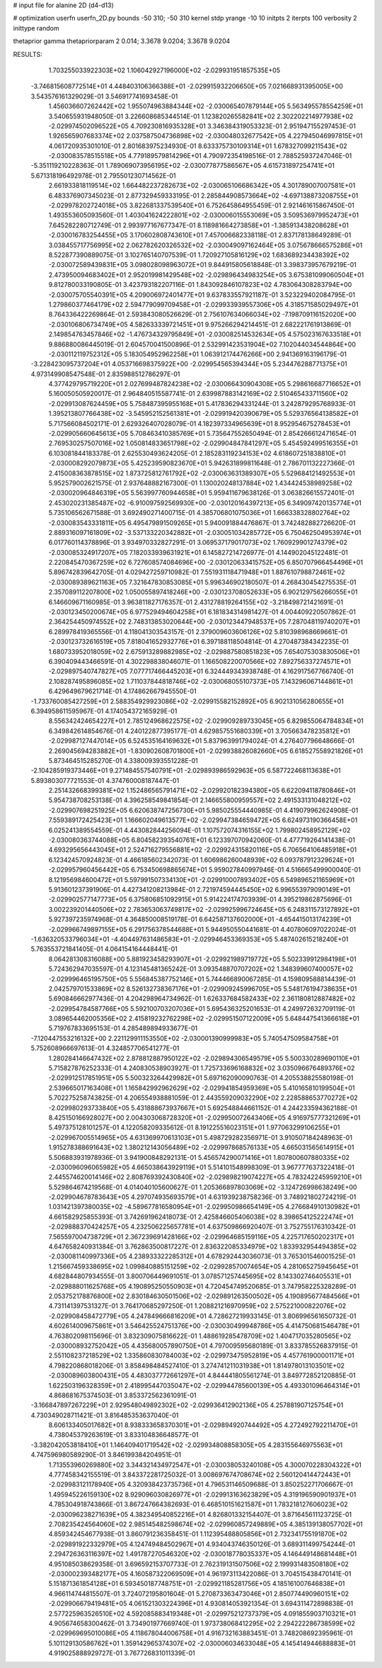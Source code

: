 # input file for alanine 2D (d4-d13)

# optimization
userfn       userfn_2D.py
bounds       -50 310; -50 310
kernel       stdp
yrange       -10 10
initpts      2
iterpts      100
verbosity    2
inittype     random

thetaprior gamma
thetapriorparam 2 0.014; 3.3678 9.0204; 3.3678 9.0204

RESULTS:
  1.703255033922303E+02  1.106042927196000E+02      -2.029931951857535E+05
 -3.746815608772514E+01  4.448403106366388E+01      -2.029915932206650E+05       7.021668931395005E+00       3.543576161329029E-01  3.546917741693458E-01
  1.456036607262442E+02  1.955074963884344E+02      -2.030065407879144E+05       5.563495578554259E+01       3.540655931948050E-01  3.226608685344514E-01
  1.123820265582841E+02  2.302202214977938E+02      -2.029974502096522E+05       4.709230816935328E+01       3.346384319053323E-01  2.951947155297453E-01
  1.926565907683374E+02  2.037587504736898E+02      -2.030048032677542E+05       4.227945046997815E+01       4.061720935301010E-01  2.801683975234930E-01
  8.633375730109314E+01  1.678327099211543E+02      -2.030083578515518E+05       4.779189579814296E+01       4.790972354198516E-01  2.788525937247046E-01
 -5.351119210228363E-01  1.789069073956195E+02      -2.030077877586567E+05       4.615731897254741E+01       5.671318196492978E-01  2.795501230714562E-01
  2.661933818119514E+02  1.664482237282673E+02      -2.030065106686342E+05       4.301789007007581E+01       6.483376907345023E-01  2.877329459333195E-01
  2.285844908573664E+02 -4.697138873208755E+01      -2.029978202724018E+05       3.822681337539540E+01       6.752645864955459E-01  2.921461615867450E-01
  1.493553605093560E-01  1.403041624222801E+02      -2.030006015553069E+05       3.509536979952473E+01       7.645282280712749E-01  2.993977167677347E-01
  8.118981664273858E+01 -1.385913438208628E+01      -2.030016783254455E+05       3.170602808743610E+01       7.457006682338118E-01  2.837178138649289E-01
  3.038455717756995E+02  2.062782620326532E+02      -2.030049097162464E+05       3.075678666575286E+01       8.522877390889075E-01  3.102765140707539E-01
  1.720927105816129E+02  1.683689234438392E+02      -2.030072589439831E+05       3.098028098963072E+01       9.844915805618848E-01  3.398373957679219E-01
  2.473950094683402E+01  2.952019981429548E+02      -2.029896434983254E+05       3.675381099060504E+01       9.812780033190805E-01  3.423793182207116E-01
  1.843092846107823E+02  4.783064308283794E+00      -2.030075705540391E+05       4.209006972401477E+01       9.637833557921187E-01  3.523229402084795E-01
  1.279860377464179E+02  2.594779099709458E+01      -2.029933939557306E+05       4.318571585029497E+01       8.764336422269864E-01  2.593843080526629E-01
  2.756107634066034E+02 -7.198709116152020E+00      -2.030106806734749E+05       4.582633339721451E+01       9.975266294214451E-01  2.682221761913869E-01
  2.149854763457846E+02 -1.476734329795849E+01      -2.030082514532634E+05       4.575023167633518E+01       9.886880086445019E-01  2.604570041500896E-01
  2.532991423531904E+02  7.102044034544864E+00      -2.030112119752312E+05       5.183054952962258E+01       1.063912174476266E+00  2.941369163196179E-01
 -3.228423095737204E+01  4.053716698375922E+00      -2.029954565394344E+05       5.234476288771375E+01       4.973149908547548E-01  2.835988512786297E-01
  4.377429795719220E+01  2.027699487824238E+02      -2.030066430904308E+05       5.298616687716652E+01       5.160050505920017E-01  2.964840515587741E-01
  2.639987883142169E+02  2.510465433711560E+02      -2.029913087624459E+05       5.758487395955168E+01       5.417836294331244E-01  3.242879295768933E-01
  1.395213807766438E+02 -3.545952152561381E+01      -2.029919420390679E+05       5.529376564138582E+01       5.717566084502171E-01  2.629326407028079E-01
  4.182397334965639E+01  8.952954675278453E+01      -2.029905660645613E+05       5.708463410385769E+01       5.735647552650494E-01  2.854266612471654E-01
  2.769530257507016E+02  1.050814833651798E+02      -2.029904847841297E+05       5.454592499516355E+01       6.103081844183378E-01  2.625530493624205E-01
  2.185283119234153E+02  4.618607251838810E+01      -2.030008292079873E+05       5.425239590823670E+01       5.942631899811648E-01  2.786701132227366E-01
  2.415008363878515E+02  1.873725812761792E+02      -2.030063631389307E+05       5.529684121492553E+01       5.952579002621575E-01  2.937648882167300E-01
  1.130020248137884E+02  1.434424538989258E+02      -2.030020964846319E+05       5.563997760944658E+01       5.959411679638126E-01  3.063826615572401E-01
  2.453020231385487E+02 -6.910097592569930E+00      -2.030120164397213E+05       6.349097420135774E+01       5.735106562671588E-01  3.692490271400715E-01
  4.385706801075036E+01  1.666338328802764E+02      -2.030083543331811E+05       6.495479891509265E+01       5.940091884476867E-01  3.742482882726620E-01
  2.889316097161809E+02 -3.537133220342882E+01      -2.030051034285772E+05       6.750462504953974E+01       6.017760114378896E-01  3.934970332827291E-01
  3.069537179017073E+02  1.760929901274379E+02      -2.030085324917207E+05       7.182033939631921E+01       6.145827214726977E-01  4.144902045122481E-01
  2.220845470367259E+02  6.727608574084696E+00      -2.030120633415752E+05       6.850707966454496E+01       5.896742839642705E-01  4.029427259710982E-01
  7.551931118471948E+01  1.887610798872461E+02      -2.030089389621163E+05       7.321647830853085E+01       5.996346902180507E-01  4.268430454275535E-01
  2.357089112207800E+02  1.050055897418246E+00      -2.030123708052633E+05       6.902129756266055E+01       6.146609671160985E-01  3.963811827176357E-01
  2.431278819264155E+02 -3.218498721421691E-01      -2.030123450200674E+05       6.977529494604258E+01       6.181834314981427E-01  4.004409220507862E-01
  2.364254450974552E+02  2.748313853020644E+00      -2.030123447948537E+05       7.287048119740207E+01       6.289978419365556E-01  4.118041303543157E-01
  2.379009603606126E+02  5.810398968669661E-01      -2.030123732616519E+05       7.818041652932776E+01       6.397188118504814E-01  4.270487384342235E-01
  1.680733952018059E+02  2.675913289882985E+02      -2.029887580851823E+05       7.654075303830506E+01       6.390409443466591E-01  4.302298838046071E-01
  1.166508220070566E+02  7.892756337274571E+01      -2.029897540747827E+05       7.077717466445203E+01       6.324449343938748E-01  4.162917567766740E-01
  2.108287495896085E+02  1.711037844818746E+02      -2.030068055107373E+05       7.143296067144861E+01       6.429649679621714E-01  4.174862667945550E-01
 -1.733760085427259E+01  2.588354929923086E+02      -2.029915582152892E+05       6.902131056280655E+01       6.394958611595967E-01  4.174054372165929E-01
  8.556342424654227E+01  2.785124968622575E+02      -2.029909289733045E+05       6.829855064784834E+01       6.349842614854676E-01  4.240122877395177E-01
  4.629857551680339E+01  3.705663478235812E+01      -2.029987127447014E+05       6.524535164169632E+01       5.837963991794024E-01  4.276407796648666E-01
  2.269045694283882E+01 -1.830902608701800E+01      -2.029938826082660E+05       6.618527558921826E+01       5.873464515285270E-01  4.338009393551228E-01
 -2.104285919373446E+01  9.271484557540791E+01      -2.029893986592963E+05       6.587722468113638E+01       5.893803077721553E-01  4.374760008187447E-01
  2.251432668399381E+02  1.152486565791471E+02      -2.029920182394380E+05       6.622094118780846E+01       5.954738708253138E-01  4.396258549841854E-01
  2.146655800959557E+02  2.491533131048212E+02      -2.029907698251925E+05       6.620638747256730E+01       5.985025554440985E-01  4.419079962624908E-01
  7.559389172425423E+01  1.166602049613577E+02      -2.029947384659472E+05       6.624973190366458E+01       6.025241389554559E-01  4.443082844256094E-01
  1.107572074316155E+02  1.799802458952129E+02      -2.030080363744088E+05       6.804582393540761E+01       6.123397070942060E-01  4.477719264141438E-01
  4.693295656443045E+01  2.524716279556881E+02      -2.029924315820116E+05       6.706564106485918E+01       6.123424570924823E-01  4.466185602342073E-01
  1.606986260048939E+02  6.093787912329624E+01      -2.029957960456442E+05       6.753450698865674E+01       5.959027840997946E-01  4.516665499900040E-01
  8.121956984600472E+01  5.597991507334130E+01      -2.029910007893402E+05       6.549896521165969E+01       5.913601237391906E-01  4.427341208213984E-01
  2.721974594445450E+02  6.996553979090149E+01      -2.029902577147773E+05       6.375806851092915E+01       5.914224174703939E-01  4.395219862875696E-01
  3.002239201440506E+02  2.783653063749817E+02      -2.029925996724645E+05       6.248311573127892E+01       5.927397235974968E-01  4.364850008519178E-01
  6.642587137602000E+01 -4.654415013174239E+01      -2.029966749897155E+05       6.291756378544688E+01       5.944950550441681E-01  4.407806097022024E-01
 -1.636320533796034E+01 -4.404497631486583E+01      -2.029946453369353E+05       5.487402615218240E+01       5.763553721841405E-01  4.064154164448441E-01
  8.064281308316088E+00  5.881923458293907E+01      -2.029921989719772E+05       5.502339912984198E+01       5.724362947035597E-01  4.123145481365242E-01
  3.093548870707202E+02  1.348399607400057E+02      -2.029996465195750E+05       5.556845387752146E+01       5.744466890067285E-01  4.159809588814439E-01
  2.042579701533869E+02  8.526132738367176E+01      -2.029909245996705E+05       5.548176194738635E+01       5.690846662977436E-01  4.204298964734962E-01
  1.626337684582433E+02  2.361180812887482E+02      -2.029954784587766E+05       5.592100703207036E+01       5.695436325201653E-01  4.249972632709119E-01
  3.089654462005356E+02  2.415819232762298E+02      -2.029951507122009E+05       5.648447541366618E+01       5.719767833695153E-01  4.285489894933677E-01
 -7.120447553216132E+00  2.221129911153550E+02      -2.030001390999983E+05       5.740547509584758E+01       5.752608966697613E-01  4.324857706541277E-01
  1.280284146647432E+02  2.878812887950122E+02      -2.029894306549579E+05       5.500330289690110E+01       5.715827876252333E-01  4.240830538903927E-01
  1.725733696168832E+02  3.035096676489376E+02      -2.029912517851951E+05       5.500323264429982E+01       5.697162090090763E-01  4.205538825580198E-01
  2.539665017163408E+01  1.165842992962629E+02      -2.029941854959369E+05       5.410165810199504E+01       5.702275258743825E-01  4.206554938881059E-01
  2.443559209032290E+02  2.228588653770272E+02      -2.029980293733840E+05       5.431888673937667E+01       5.692548844661152E-01  4.244233594362188E-01
  8.425150166928027E+00  2.004303068728320E+01      -2.029950072643406E+05       4.916975777321269E+01       5.497375128101257E-01  4.122058209335612E-01
  8.191225516023151E+01  1.977063299106255E+01      -2.029967005514965E+05       4.631369970613103E+01       5.498729282356971E-01  3.910507184248963E-01
  1.915278388691643E+02  1.380212143056489E+02      -2.029997868576133E+05       4.665031565614915E+01       5.506883931978936E-01  3.941900848292131E-01
  5.456574290071416E+01  1.807800607880335E+02      -2.030096096065982E+05       4.665038643929119E+01       5.514101548998309E-01  3.967777637322418E-01
  2.445574620014146E+02  2.808769392430840E+02      -2.029898219074227E+05       4.783242245959210E+01       5.529864674219568E-01  4.014040105600627E-01
  1.205366897803069E+02 -3.124726998638249E+00      -2.029904678783643E+05       4.297074935693579E+01       4.631939238758236E-01  3.748921802724219E-01
  1.031421397380035E+02 -4.589677816580954E+01      -2.029950986654149E+05       4.276684910130982E+01       4.661582925855393E-01  3.742691962418073E-01
  2.425846605406038E+02  8.398654125222474E+01      -2.029888370424257E+05       4.232506225657781E+01       4.637509866920407E-01  3.752755176310342E-01
  7.565597004738729E+01  2.367239691428166E+02      -2.029964685159116E+05       4.225717650202317E+01       4.647658240931384E-01  3.762863500817227E-01
  2.836322085334979E+02  1.833932954494385E+02      -2.030081140997336E+05       4.238933322285312E+01       4.678292443036073E-01  3.765301546001525E-01
  1.215667459338695E+02  1.099840885151259E+02      -2.029928570074654E+05       4.281065275945645E+01       4.682844807934555E-01  3.800706449691051E-01
  3.078571257445695E+02  8.143302746405531E+01      -2.029888011625768E+05       4.190895250550903E+01       4.720454749520685E-01  3.747958225328289E-01
  2.053752178876800E+02  2.830184630501506E+02      -2.029891263500502E+05       4.190895677484566E+01       4.731141397531327E-01  3.764170685297250E-01
  1.208821216970959E+02  2.575221000822076E+02      -2.029908458472779E+05       4.247849666816209E+01       4.728627219933145E-01  3.806996561650732E-01
  4.602614009675861E+01  3.546425524751376E+00      -2.030030499948786E+05       4.414750681546478E+01       4.763802098115696E-01  3.832309075816622E-01
  1.488619285478709E+02  1.404717035280565E+02      -2.030008932752042E+05       4.435680057890750E+01       4.797009595680189E-01  3.833785526837915E-01
  2.551108237218529E+02  1.335860830784003E+02      -2.029973475952819E+05       4.457761900001171E+01       4.798220868018206E-01  3.858498484527410E-01
  3.274741211031938E+01  1.814978013103501E+02      -2.030089603800431E+05       4.483037772661297E+01       4.844441805561274E-01  3.849772852120885E-01
  1.622503196328359E+01  2.418995447035047E+02      -2.029944785600139E+05       4.493301096464314E+01       4.868681675374503E-01  3.853372562361091E-01
 -3.166847897267229E+01  2.929548049892302E+02      -2.029936412902136E+05       4.257881907125754E+01       4.730349028711421E-01  3.816485353637040E-01
  8.606133405017682E+01  8.938333658370301E+01      -2.029894920744492E+05       4.272492792211470E+01       4.738045379263619E-01  3.833104836648577E-01
 -3.382042053818410E+01  1.146409401719542E+02      -2.029934808858305E+05       4.283155646975563E+01       4.747596980589290E-01  3.846199384204951E-01
  1.713553960269880E+02  3.344321434972547E+01      -2.030038053240108E+05       4.300070228304322E+01       4.777458342155519E-01  3.843372281725032E-01
  3.008697674708674E+02  2.560120414472443E+01      -2.029983121178940E+05       4.320938423735736E+01       4.796531146509688E-01  3.850252271706667E-01
  1.495945226159130E+02  8.929096030826977E+01      -2.029913163623829E+05       4.319196590901937E+01       4.785304918743866E-01  3.867247664382693E-01
  6.468510151621587E+01  1.783218127606023E+02      -2.030096238271639E+05       4.382349540852216E+01       4.826801332154407E-01  3.871645611123725E-01
  2.708235424564060E+02  2.985145482598674E+02      -2.029960857249889E+05       4.385139138057702E+01       4.859342454677938E-01  3.860791236358451E-01
  1.112395488805856E+01  2.732341755191870E+02      -2.029891922332979E+05       4.124749484502967E+01       4.934043746350126E-01  3.689311499754244E-01
  2.294726363116397E+02  1.491787270546320E+02      -2.030018778035337E+05       4.146449148681448E+01       4.951085038629358E-01  3.696592153707733E-01
  2.762319131507506E+02  2.199931483508180E+02      -2.030002393482177E+05       4.160587322069509E+01       4.961973113422086E-01  3.704515438470141E-01
  5.151871361854128E+01  6.593450187748751E+01      -2.029921185281756E+05       4.185161007646838E+01       4.966114744815507E-01  3.724072195801604E-01
  5.270873363473046E+01  2.850774490960151E+02      -2.029906679419481E+05       4.061521303224396E+01       4.930814053921354E-01  3.694311472898838E-01
  2.577225963526510E+02  4.592085883419348E+01      -2.029975212737379E+05       4.091855903710321E+01       4.905674658300462E-01  3.734901977669740E-01
  1.973738068412295E+02  2.294222286738599E+02      -2.029969695010086E+05       4.118678044006758E+01       4.916732163883451E-01  3.748208692395961E-01
  5.101129130586762E+01  1.359142965374307E+02      -2.030006034633048E+05       4.145414944688883E+01       4.919025888929727E-01  3.767726831011339E-01